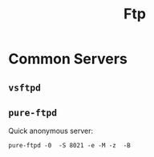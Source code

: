 #+title: Ftp

* Common Servers

** =vsftpd=

** =pure-ftpd=

Quick anonymous server:

#+begin_src
pure-ftpd -0  -S 8021 -e -M -z  -B
#+end_src
